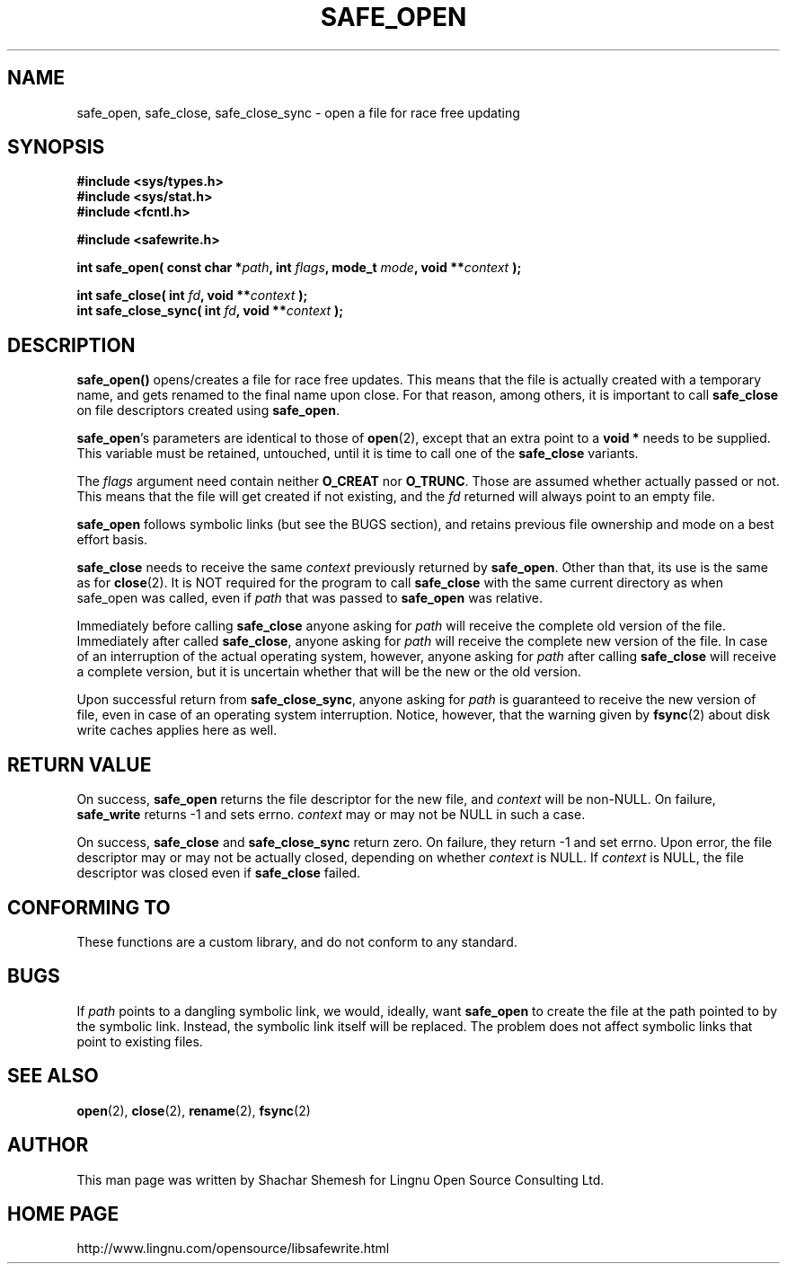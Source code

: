 .\" Copyright (C) 2011 Lingnu Open Source Consulting Ltd. (http://www.lingnu.com)
.\"
.\" Permission is hereby granted, free of charge, to any person obtaining a copy
.\" of this software and associated documentation files (the "Software"), to deal
.\" in the Software without restriction, including without limitation the rights
.\" to use, copy, modify, merge, publish, distribute, sublicense, and/or sell
.\" copies of the Software, and to permit persons to whom the Software is
.\" furnished to do so, subject to the following conditions:
.\"
.\" The above copyright notice and this permission notice shall be included in
.\" all copies or substantial portions of the Software.
.\"
.\" THE SOFTWARE IS PROVIDED "AS IS", WITHOUT WARRANTY OF ANY KIND, EXPRESS OR
.\" IMPLIED, INCLUDING BUT NOT LIMITED TO THE WARRANTIES OF MERCHANTABILITY,
.\" FITNESS FOR A PARTICULAR PURPOSE AND NONINFRINGEMENT. IN NO EVENT SHALL THE
.\" AUTHORS OR COPYRIGHT HOLDERS BE LIABLE FOR ANY CLAIM, DAMAGES OR OTHER
.\" LIABILITY, WHETHER IN AN ACTION OF CONTRACT, TORT OR OTHERWISE, ARISING FROM,
.\" OUT OF OR IN CONNECTION WITH THE SOFTWARE OR THE USE OR OTHER DEALINGS IN
.\" THE SOFTWARE.
.TH SAFE_OPEN 3 "February 22, 2011" "Lingnu Open Source Consulting" "Safewrite Library Manual"
.\" Please adjust this date whenever revising the manpage.
.SH NAME
safe_open, safe_close, safe_close_sync \- open a file for race free updating
.SH SYNOPSIS
.nf
.B #include <sys/types.h>
.B #include <sys/stat.h>
.B #include <fcntl.h>
.sp
.B #include <safewrite.h>
.sp
.BI "int safe_open( const char *" path ", int " flags ", mode_t " mode ", void **" "context" " );"
.sp
.BI "int safe_close( int " fd ", void **" context " );"
.BI "int safe_close_sync( int " fd ", void **" context " );"
.SH DESCRIPTION
.BR safe_open()
opens/creates a file for race free updates. This means that the file is actually created with a temporary name, and gets
renamed to the final name upon close. For that reason, among others, it is important to call \fBsafe_close\fR on file
descriptors created using \fBsafe_open\fR.
.P
\fBsafe_open\fR's parameters are identical to those of \fBopen\fR(2), except that an extra point to a \fBvoid *\fR needs
to be supplied. This variable must be retained, untouched, until it is time to call one of the \fBsafe_close\fR
variants.
.P
The \fIflags\fR argument need contain neither \fBO_CREAT\fR nor \fBO_TRUNC\fR. Those are assumed whether actually passed
or not. This means that the file will get created if not existing, and the \fIfd\fR returned will always point to an
empty file.
.P
\fBsafe_open\fR follows symbolic links (but see the BUGS section), and retains previous file ownership and mode on a
best effort basis. 
.P
\fBsafe_close\fR needs to receive the same \fIcontext\fR previously returned by \fBsafe_open\fR. Other than that, its
use is the same as for \fBclose\fR(2). It is NOT required for the program to call \fBsafe_close\fR with the same
current directory as when safe_open was called, even if \fIpath\fR that was passed to \fBsafe_open\fR was relative.
.P
Immediately before calling \fBsafe_close\fR anyone asking for \fIpath\fR will receive the complete old version of the
file. Immediately after called \fBsafe_close\fR, anyone asking for \fIpath\fR will receive the complete new version of
the file. In case of an interruption of the actual operating system, however, anyone asking for \fIpath\fR after calling
\fBsafe_close\fR will receive a complete version, but it is uncertain whether that will be the new or the old version.
.P
Upon successful return from \fBsafe_close_sync\fR, anyone asking for \fIpath\fR is guaranteed to receive the new version
of file, even in case of an operating system interruption. Notice, however, that the warning given by \fBfsync\fR(2)
about disk write caches applies here as well.
.SH "RETURN VALUE"
On success, \fBsafe_open\fR returns the file descriptor for the new file, and \fIcontext\fR will be non-NULL. On
failure, \fBsafe_write\fR returns -1 and sets errno. \fIcontext\fR may or may not be NULL in such a case.
.P
On success, \fBsafe_close\fR and \fBsafe_close_sync\fR return zero. On failure, they return -1 and set errno. Upon
error, the file descriptor may or may not be actually closed, depending on whether \fIcontext\fR is NULL. If
\fIcontext\fR is NULL, the file descriptor was closed even if \fBsafe_close\fR failed.
.SH "CONFORMING TO"
These functions are a custom library, and do not conform to any standard.
.SH BUGS
If \fIpath\fR points to a dangling symbolic link, we would, ideally, want \fBsafe_open\fR to create the file at
the path pointed to by the symbolic link. Instead, the symbolic link itself will be replaced. The problem does not
affect symbolic links that point to existing files.
.SH "SEE ALSO"
.BR open "(2), " close "(2), " rename "(2), " fsync (2)
.SH AUTHOR
This man page was written by Shachar Shemesh for Lingnu Open Source Consulting Ltd.
.SH HOME PAGE
http://www.lingnu.com/opensource/libsafewrite.html
